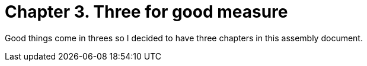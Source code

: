 [id="wednesday_{context}"]

= Chapter 3. Three for good measure

Good things come in threes so I decided to have three chapters in this assembly document. 
